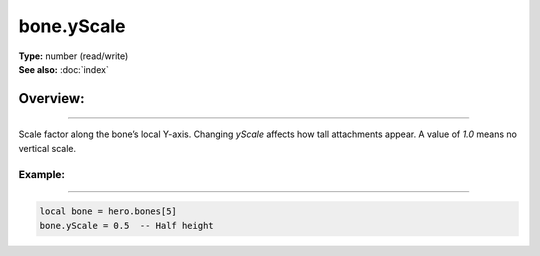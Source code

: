 ===================================
bone.yScale
===================================

| **Type:** number (read/write)
| **See also:** :doc:`index`

Overview:
.........
--------

Scale factor along the bone’s local Y-axis. Changing `yScale` affects how tall attachments
appear. A value of `1.0` means no vertical scale.

Example:
--------
--------

.. code-block:: lua

   local bone = hero.bones[5]
   bone.yScale = 0.5  -- Half height